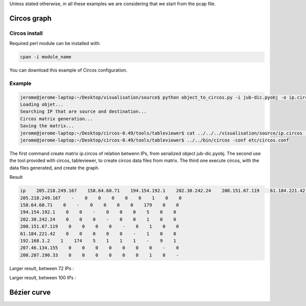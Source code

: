 Unless stated otherwise, in all these examples we are considering that we start from the pcap file.

Circos graph
============

Circos install
--------------

Required perl module can be installed with:

.. code-block:: bash

    cpan -i module_name

You can download this example of Circos configuration.

Example
-------

.. code-block:: bash

    jerome@jerome-laptop:~/Desktop/visualisation/source$ python object_to_circos.py -i jub-dic.pyobj -o ip.circos
    Loading objet...
    Searching IP that are source and destination...
    Circos matrix generation...
    Saving the matrix...
    jerome@jerome-laptop:~/Desktop/circos-0.49/tools/tableviewer$ cat ../../../visualisation/source/ip.circos | ./bin/parse-table  | ./bin/make-conf -dir data
    jerome@jerome-laptop:~/Desktop/circos-0.49/tools/tableviewer$ ../../bin/circos -conf etc/circos.conf

The first command create matrix ip.circos of relation betwenn IPs, from serialized object jub-dic.pyobj.
The second use the tool provided with circos, tableviewer, to create circos data files from matrix.
The third one execute circos, with the data files generated, and create the graph.

Result

.. code-block:: bash

    ip    205.218.249.167    158.64.60.71    194.154.192.1    202.30.242.24    200.151.67.119    61.184.221.42    192.168.1.2    207.46.134.155    200.207.190.33
    205.218.249.167    -    0    0    0    0    0    1    0    0
    158.64.60.71    0    -    0    0    0    0    179    0    0
    194.154.192.1    0    0    -    0    0    0    5    0    0
    202.30.242.24    0    0    0    -    0    0    1    0    0
    200.151.67.119    0    0    0    0    -    0    1    0    0
    61.184.221.42    0    0    0    0    0    -    1    0    0
    192.168.1.2    1    174    5    1    1    1    -    9    1
    207.46.134.155    0    0    0    0    0    0    0    -    0
    200.207.190.33    0    0    0    0    0    0    1    0    -

.. image:: images/Circos2.png
   :align: center


Larger result, between 72 IPs :

.. image:: images/tableview.png
   :align: center

.. image:: images/tableview2.png
   :align: center


Larger result, between 100 IPs :

.. image:: images/Circos3.png
   :align: center


Bézier curve
============
